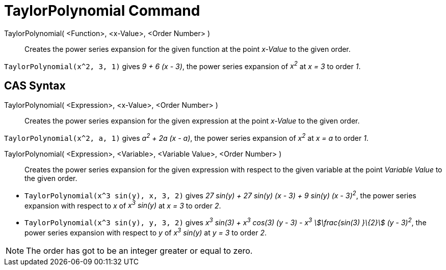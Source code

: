= TaylorPolynomial Command
:page-en: commands/TaylorPolynomial
ifdef::env-github[:imagesdir: /en/modules/ROOT/assets/images]

TaylorPolynomial( <Function>, <x-Value>, <Order Number> )::
  Creates the power series expansion for the given function at the point _x-Value_ to the given order.

[EXAMPLE]
====

`++TaylorPolynomial(x^2, 3, 1)++` gives _9 + 6 (x - 3)_, the power series expansion of _x^2^_ at _x = 3_ to order _1_.

====

== CAS Syntax

TaylorPolynomial( <Expression>, <x-Value>, <Order Number> )::
  Creates the power series expansion for the given expression at the point _x-Value_ to the given order.

[EXAMPLE]
====

`++TaylorPolynomial(x^2, a, 1)++` gives _a^2^ + 2a (x - a)_, the power series expansion of _x^2^_ at _x = a_ to order
_1_.

====

TaylorPolynomial( <Expression>, <Variable>, <Variable Value>, <Order Number> )::
  Creates the power series expansion for the given expression with respect to the given variable at the point _Variable
  Value_ to the given order.

[EXAMPLE]
====

* `++TaylorPolynomial(x^3 sin(y), x, 3, 2)++` gives _27 sin(y) + 27 sin(y) (x - 3) + 9 sin(y) (x - 3)^2^_, the power
series expansion with respect to _x_ of _x^3^ sin(y)_ at _x = 3_ to order _2_.
* `++TaylorPolynomial(x^3 sin(y), y, 3, 2)++` gives _x^3^ sin(3) + x^3^ cos(3) (y - 3) - x^3^ stem:[\frac{sin(3) }\{2}]
(y - 3)^2^_, the power series expansion with respect to _y_ of _x^3^ sin(y)_ at _y = 3_ to order _2_.

====

[NOTE]
====

The order has got to be an integer greater or equal to zero.

====

